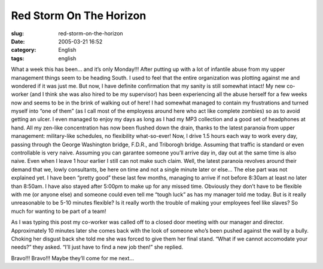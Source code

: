 Red Storm On The Horizon
########################
:slug: red-storm-on-the-horizon
:date: 2005-03-21 16:52
:category: English
:tags: english

What a week this has been… and it’s only Monday!!! After putting up with
a lot of infantile abuse from my upper management things seem to be
heading South. I used to feel that the entire organization was plotting
against me and wondered if it was just me. But now, I have definite
confirmation that my sanity is still somewhat intact! My new co-worker
(and I think she was also hired to be my supervisor) has been
experiencing all the abuse herself for a few weeks now and seems to be
in the brink of walking out of here! I had somewhat managed to contain
my frustrations and turned myself into “one of them” (as I call most of
the employess around here who act like complete zombies) so as to avoid
getting an ulcer. I even managed to enjoy my days as long as I had my
MP3 collection and a good set of headphones at hand. All my zen-like
concentration has now been flushed down the drain, thanks to the latest
paranoia from upper management: military-like schedules, no flexibility
what-so-ever! Now, I drive 1.5 hours each way to work every day, passing
through the George Washington bridge, F.D.R., and Triborogh bridge.
Assuming that traffic is standard or even controllable is very naive.
Assuming you can garantee someone you’ll arrive day in, day out at the
same time is also naive. Even when I leave 1 hour earlier I still can
not make such claim. Well, the latest paranoia revolves around their
demand that we, lowly consultants, be here on time and not a single
minute later or else… The else part was not explained yet. I have been
“pretty good” these last few months, managing to arrive if not before
8:30am at least no later than 8:50am. I have also stayed after 5:00pm to
make up for any missed time. Obviously they don’t have to be flexible
with me (or anyone else) and someone could even tell me “tough luck” as
has my manager told me today. But is it really unreasonable to be 5-10
minutes flexible? Is it really worth the trouble of making your
employees feel like slaves? So much for wanting to be part of a team!

As I was typing this post my co-worker was called off to a closed door
meeting with our manager and director. Approximately 10 minutes later
she comes back with the look of someone who’s been pushed against the
wall by a bully. Choking her disgust back she told me she was forced to
give them her final stand. “What if we cannot accomodate your needs?”
they asked. “I’ll just have to find a new job then!” she replied.

Bravo!!! Bravo!!! Maybe they’ll come for me next…
